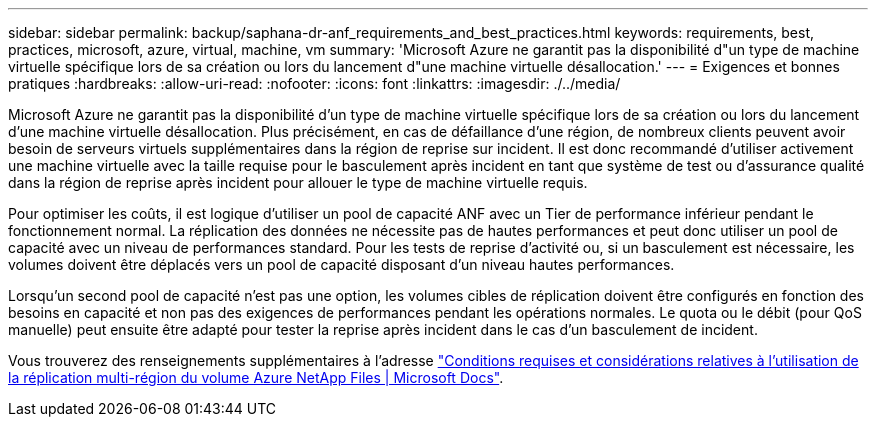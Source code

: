 ---
sidebar: sidebar 
permalink: backup/saphana-dr-anf_requirements_and_best_practices.html 
keywords: requirements, best, practices, microsoft, azure, virtual, machine, vm 
summary: 'Microsoft Azure ne garantit pas la disponibilité d"un type de machine virtuelle spécifique lors de sa création ou lors du lancement d"une machine virtuelle désallocation.' 
---
= Exigences et bonnes pratiques
:hardbreaks:
:allow-uri-read: 
:nofooter: 
:icons: font
:linkattrs: 
:imagesdir: ./../media/


[role="lead"]
Microsoft Azure ne garantit pas la disponibilité d'un type de machine virtuelle spécifique lors de sa création ou lors du lancement d'une machine virtuelle désallocation. Plus précisément, en cas de défaillance d'une région, de nombreux clients peuvent avoir besoin de serveurs virtuels supplémentaires dans la région de reprise sur incident. Il est donc recommandé d'utiliser activement une machine virtuelle avec la taille requise pour le basculement après incident en tant que système de test ou d'assurance qualité dans la région de reprise après incident pour allouer le type de machine virtuelle requis.

Pour optimiser les coûts, il est logique d'utiliser un pool de capacité ANF avec un Tier de performance inférieur pendant le fonctionnement normal. La réplication des données ne nécessite pas de hautes performances et peut donc utiliser un pool de capacité avec un niveau de performances standard. Pour les tests de reprise d'activité ou, si un basculement est nécessaire, les volumes doivent être déplacés vers un pool de capacité disposant d'un niveau hautes performances.

Lorsqu'un second pool de capacité n'est pas une option, les volumes cibles de réplication doivent être configurés en fonction des besoins en capacité et non pas des exigences de performances pendant les opérations normales. Le quota ou le débit (pour QoS manuelle) peut ensuite être adapté pour tester la reprise après incident dans le cas d'un basculement de incident.

Vous trouverez des renseignements supplémentaires à l'adresse https://docs.microsoft.com/en-us/azure/azure-netapp-files/cross-region-replication-requirements-considerations["Conditions requises et considérations relatives à l'utilisation de la réplication multi-région du volume Azure NetApp Files | Microsoft Docs"^].
